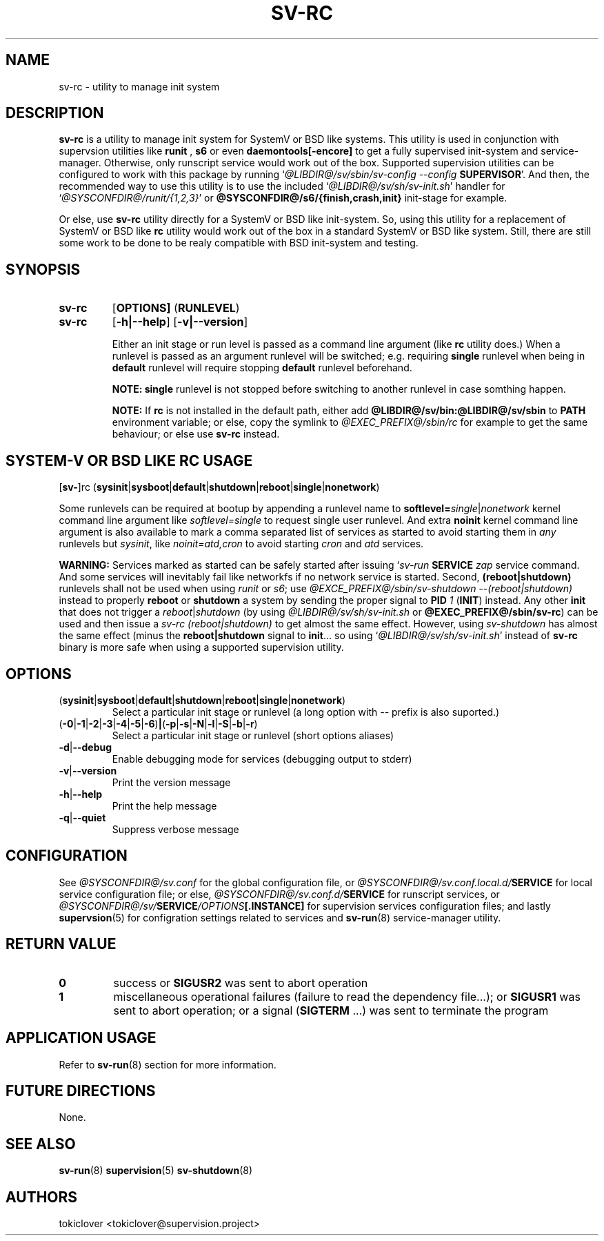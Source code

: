 .\"
.\" CopyLeft (c) 2016-2018 tokiclover <tokiclover@gmail.com>
.\"
.\" Distributed under the terms of the 2-clause BSD License as
.\" stated in the COPYING file that comes with the source files
.\"
.pc
.TH SV-RC 8 "2018-08-02" "0.14.0" "System Manager's Manual"
.SH NAME
sv-rc \- utility to manage init system
.SH DESCRIPTION
.B sv-rc
is a utility to manage init system
for SystemV or BSD like systems.
This utility is used in conjunction with supervsion utilities like
.B runit
,
.B s6
or even
.B daemontools[-encore]
to get a fully supervised init-system and service-manager. Otherwise, only
runscript service would work out of the box. Supported supervision utilities
can be configured to work with this package by running
`\fI@LIBDIR@/sv/sbin/sv-config --config \fBSUPERVISOR\fR'.
And then, the recommended way to use this utility is to use the included
`\fI@LIBDIR@/sv/sh/sv-init.sh\fR' handler for `\fI@SYSCONFDIR@/runit/{1,2,3}\fR'
or \fB@SYSCONFDIR@/s6/{finish,crash,init}\fR init-stage for
example.

Or else, use
.B sv-rc
utility directly for a SystemV or BSD like init-system.
So, using this utility for a replacement of SystemV or BSD like
.B rc
utility would work out of the box in a standard SystemV or BSD like system.
Still, there are still some work to be done to be realy compatible with BSD init-system
and testing.
.SH SYNOPSIS
.TP
.B sv-rc
.RB [\| OPTIONS \| ]
.RB (\| RUNLEVEL \|)
.TP
.B sv-rc
.RB [\| \-h|\-\-help \|]
.RB [\| \-v|\-\-version \|]

Either an init stage or run level is passed as a command line argument (like
.B rc
utility does.)
When a runlevel is passed as an argument runlevel will
be switched; e.g. requiring
.B single
runlevel when being in
.B default
runlevel will require stopping
.B default
runlevel beforehand.

.B NOTE:
.B single
runlevel is not stopped before switching to another runlevel in case somthing
happen.

.B NOTE:
If
.B rc
is not installed in the default path, either add
.B @LIBDIR@/sv/bin:@LIBDIR@/sv/sbin
to
.B PATH
environment variable; or else, copy the symlink to
.I @EXEC_PREFIX@/sbin/rc
for example to get the same behaviour; or else use
.B sv-rc
instead.

.SH SYSTEM-V OR BSD LIKE RC USAGE
.RB [\| sv\- \|]rc
.RB (\| sysinit | sysboot | default | shutdown | reboot | single | nonetwork \|)

Some runlevels can be required at bootup by appending a runlevel name to
.B softlevel=\fIsingle\fR|\fInonetwork\fR
kernel command line argument like
.I softlevel=single
to request single user runlevel.
And extra
.B noinit
kernel command line argument is also available to mark a comma separated list of
services as started to avoid starting them in
.I any
runlevels but \fIsysinit\fR, like
.I noinit=atd,cron
to avoid starting
.I cron
and
.I atd
services.

.B WARNING:
Services marked as started can be safely started after issuing
`\fIsv-run \fBSERVICE \fIzap\fR
service command. And some services will inevitably fail like networkfs if no
network service is started.
Second,
.B (reboot|shutdown)
runlevels shall not be used when using
.I runit
or \fIs6\fR;
use \fI@EXCE_PREFIX@/sbin/sv-shutdown --(reboot|shutdown)\fR instead to properly
.B reboot
or
.B shutdown
a system by sending the proper signal to
.B PID
\fI1\fR (\fBINIT\fR) instead. Any other
.B init
that does not trigger a \fIreboot\fR|\fIshutdown\fR (by using
\fI@LIBDIR@/sv/sh/sv-init.sh\fR or \fB@EXEC_PREFIX@/sbin/sv-rc\fR)
can be used and then issue a \fIsv-rc (reboot|shutdown)\fR to get almost the same
effect. However, using
.I sv-shutdown
has almost the same effect (minus the \fBreboot|shutdown\fR signal to \fBinit\fR...
so using `\fI@LIBDIR@/sv/sh/sv-init.sh\fR' instead of
.B sv-rc
binary is more safe when using a supported supervision utility.

.SH OPTIONS
.TP
.RB (\| sysinit | sysboot | default | shutdown | reboot | single | nonetwork \|)
Select a particular init stage or runlevel (a long option with \fI--\fR
prefix is also suported.)
.TP
.RB (\| \-0 | \-1 | \-2 | \-3 | \-4 | \-5 | \-6 \|) | (\| \-p | \-s | \-N | \-l | \-S | \-b | \-r \|)
Select a particular init stage or runlevel (short options aliases)
.TP
.RB \| \-d | \-\-debug \|
Enable debugging mode for services (debugging output to stderr)
.TP
.RB \| \-v | \-\-version \|
Print the version message
.TP
.RB \| \-h | \-\-help \|
Print the help message
.TP
.RB \| \-q | \-\-quiet \|
Suppress verbose message
.SH CONFIGURATION
See
.I @SYSCONFDIR@/sv.conf
for the global configuration file, or
.I @SYSCONFDIR@/sv.conf.local.d/\fBSERVICE\fR
for local service configuration file; or else,
.I @SYSCONFDIR@/sv.conf.d/\fBSERVICE\fR
for runscript services, or
.I @SYSCONFDIR@/sv/\fBSERVICE\fI/OPTIONS\fB[.INSTANCE]\fR
for supervision services configuration files; and lastly
.BR supervsion (5)
for configration settings related to services and
.BR sv-run (8)
service-manager utility.
.SH "RETURN VALUE"
.TP
.B 0
success
or
.B SIGUSR2
was sent to abort operation
.TP
.B 1
miscellaneous operational failures (failure to read the dependency file...);
or
.B SIGUSR1
was sent to abort operation; or
a signal (\fBSIGTERM\fR ...) was sent to terminate the program
.SH "APPLICATION USAGE"
Refer to 
.BR sv-run (8)
section for more information.
.SH "FUTURE DIRECTIONS"
None.
.SH "SEE ALSO"
.BR sv-run (8)
.BR supervision (5)
.BR sv-shutdown (8)
.SH AUTHORS
tokiclover <tokiclover@supervision.project>
.\"
.\" vim:fenc=utf-8:ft=groff:ci:pi:sts=2:sw=2:ts=2:expandtab:
.\"
